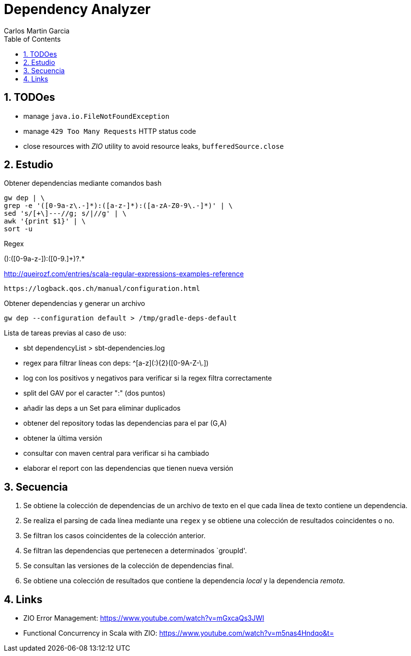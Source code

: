 = Dependency Analyzer
Carlos Martin Garcia
:toc: left
:toclevels: 4
:icons: font
:sectnums:
:tabsize: 4
:docinfo1:
:source-highlighter: prettify

== TODOes

- manage `java.io.FileNotFoundException`
- manage `429 Too Many Requests` HTTP status code
- close resources with _ZIO_ utility to avoid resource leaks, `bufferedSource.close`

== Estudio

Obtener dependencias mediante comandos bash

 gw dep | \
 grep -e '([0-9a-z\.-]*):([a-z-]*):([a-zA-Z0-9\.-]*)' | \
 sed 's/[+\]---//g; s/|//g' | \
 awk '{print $1}' | \
 sort -u

Regex

([0-9a-z.]+):([0-9a-z-]+):([0-9.]+)?.*
 
http://queirozf.com/entries/scala-regular-expressions-examples-reference

 https://logback.qos.ch/manual/configuration.html

Obtener dependencias y generar un archivo

 gw dep --configuration default > /tmp/gradle-deps-default


Lista de tareas previas al caso de uso:

- sbt dependencyList > sbt-dependencies.log

- regex para filtrar líneas con deps: ^[a-z]([a-z0-9-_\.]+:){2}([0-9A-Z-\.]+)

- log con los positivos y negativos para verificar si la regex filtra correctamente

- split del GAV por el caracter ":" (dos puntos)

- añadir las deps a un Set para eliminar duplicados

- obtener del repository todas las dependencias para el par (G,A)

- obtener la última versión

- consultar con maven central para verificar si ha cambiado

- elaborar el report con las dependencias que tienen nueva versión


== Secuencia

. Se obtiene la colección de dependencias de un archivo de texto en el que cada línea de texto contiene un dependencia.
. Se realiza el parsing de cada línea mediante una `regex` y se obtiene una colección de resultados coincidentes o no.
. Se filtran los casos coincidentes de la colección anterior.
. Se filtran las dependencias que pertenecen a determinados `groupId'.
. Se consultan las versiones de la colección de dependencias final.
. Se obtiene una colección de resultados que contiene la dependencia _local_ y la dependencia _remota_.

== Links

- ZIO Error Management: https://www.youtube.com/watch?v=mGxcaQs3JWI
- Functional Concurrency in Scala with ZIO: https://www.youtube.com/watch?v=m5nas4Hndqo&t=
